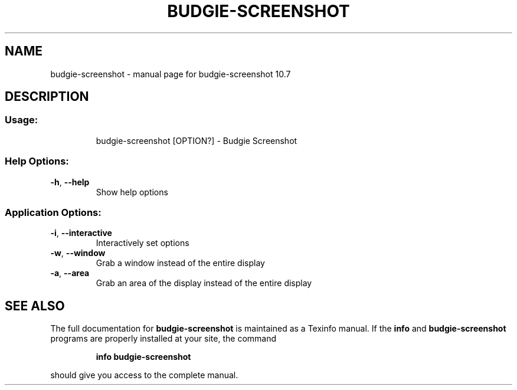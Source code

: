.\" DO NOT MODIFY THIS FILE!  It was generated by help2man 1.49.1.
.TH BUDGIE-SCREENSHOT "1" "May 2022" "budgie-screenshot 10.7" "User Commands"
.SH NAME
budgie-screenshot \- manual page for budgie-screenshot 10.7
.SH DESCRIPTION
.SS "Usage:"
.IP
budgie\-screenshot [OPTION?] \- Budgie Screenshot
.SS "Help Options:"
.TP
\fB\-h\fR, \fB\-\-help\fR
Show help options
.SS "Application Options:"
.TP
\fB\-i\fR, \fB\-\-interactive\fR
Interactively set options
.TP
\fB\-w\fR, \fB\-\-window\fR
Grab a window instead of the entire display
.TP
\fB\-a\fR, \fB\-\-area\fR
Grab an area of the display instead of the entire display
.SH "SEE ALSO"
The full documentation for
.B budgie-screenshot
is maintained as a Texinfo manual.  If the
.B info
and
.B budgie-screenshot
programs are properly installed at your site, the command
.IP
.B info budgie-screenshot
.PP
should give you access to the complete manual.

